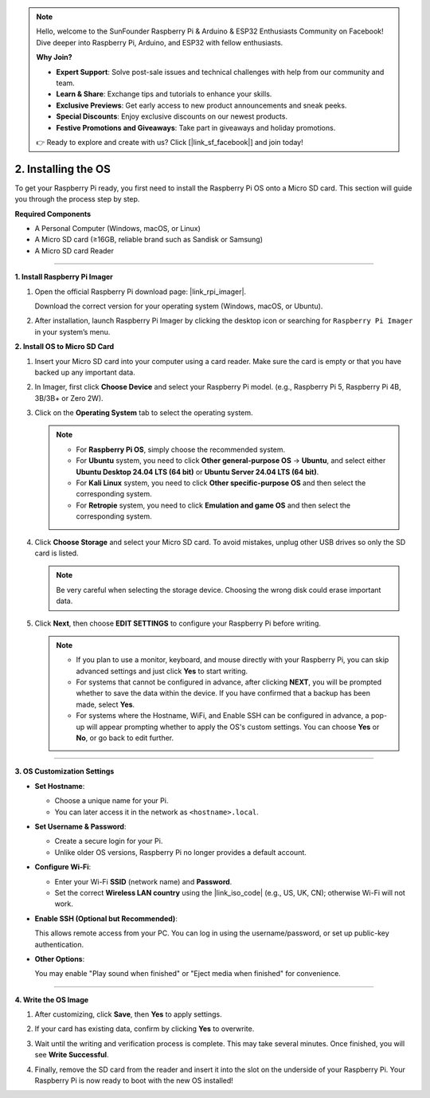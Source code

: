 .. note::

    Hello, welcome to the SunFounder Raspberry Pi & Arduino & ESP32 Enthusiasts Community on Facebook! Dive deeper into Raspberry Pi, Arduino, and ESP32 with fellow enthusiasts.

    **Why Join?**

    - **Expert Support**: Solve post-sale issues and technical challenges with help from our community and team.
    - **Learn & Share**: Exchange tips and tutorials to enhance your skills.
    - **Exclusive Previews**: Get early access to new product announcements and sneak peeks.
    - **Special Discounts**: Enjoy exclusive discounts on our newest products.
    - **Festive Promotions and Giveaways**: Take part in giveaways and holiday promotions.

    👉 Ready to explore and create with us? Click [|link_sf_facebook|] and join today!


.. _install_os_sd:

2. Installing the OS
============================================================

To get your Raspberry Pi ready, you first need to install the Raspberry Pi OS onto a Micro SD card.  
This section will guide you through the process step by step.

**Required Components**

* A Personal Computer (Windows, macOS, or Linux)
* A Micro SD card (≥16GB, reliable brand such as Sandisk or Samsung)
* A Micro SD card Reader

----

**1. Install Raspberry Pi Imager**

#. Open the official Raspberry Pi download page: |link_rpi_imager|.  

   Download the correct version for your operating system (Windows, macOS, or Ubuntu).  

   .. image:: img/os_install_imager.png
       :align: center

#. After installation, launch Raspberry Pi Imager by clicking the desktop icon or searching for ``Raspberry Pi Imager`` in your system’s menu.  

   .. image:: img/os_open_imager.png
       :align: center

**2. Install OS to Micro SD Card**

#. Insert your Micro SD card into your computer using a card reader. Make sure the card is empty or that you have backed up any important data.

#. In Imager, first click **Choose Device** and select your Raspberry Pi model. (e.g., Raspberry Pi 5, Raspberry Pi 4B, 3B/3B+ or Zero 2W).  

   .. image:: img/os_choose_device.png
       :align: center

#. Click on the **Operating System** tab to select the operating system.

   .. note::

      * For **Raspberry Pi OS**, simply choose the recommended system.
      * For **Ubuntu** system, you need to click **Other general-purpose OS** -> **Ubuntu**, and select either **Ubuntu Desktop 24.04 LTS (64 bit)** or **Ubuntu Server 24.04 LTS (64 bit)**.
      * For **Kali Linux** system, you need to click **Other specific-purpose OS** and then select the corresponding system.
      * For **Retropie** system, you need to click **Emulation and game OS** and then select the corresponding system.

   .. image:: img/os_choose_os.png
       :align: center

#. Click **Choose Storage** and select your Micro SD card. To avoid mistakes, unplug other USB drives so only the SD card is listed.

   .. note::

      Be very careful when selecting the storage device. Choosing the wrong disk could erase important data.

   .. image:: img/os_choose_sd.png
       :align: center

#. Click **Next**, then choose **EDIT SETTINGS** to configure your Raspberry Pi before writing.  

   .. note::

        * If you plan to use a monitor, keyboard, and mouse directly with your Raspberry Pi, you can skip advanced settings and just click **Yes** to start writing. 
        * For systems that cannot be configured in advance, after clicking **NEXT**, you will be prompted whether to save the data within the device. If you have confirmed that a backup has been made, select **Yes**.
        * For systems where the Hostname, WiFi, and Enable SSH can be configured in advance, a pop-up will appear prompting whether to apply the OS's custom settings. You can choose **Yes** or **No**, or go back to edit further.

   .. image:: img/os_enter_setting.png
       :align: center

----

**3. OS Customization Settings**

* **Set Hostname**:  

  * Choose a unique name for your Pi.  
  * You can later access it in the network as ``<hostname>.local``.  

  .. image:: img/os_set_hostname.png
      :align: center

* **Set Username & Password**: 

  * Create a secure login for your Pi.  
  * Unlike older OS versions, Raspberry Pi no longer provides a default account.

  .. image:: img/os_set_username.png
      :align: center

* **Configure Wi-Fi**:

  * Enter your Wi-Fi **SSID** (network name) and **Password**.  
  * Set the correct **Wireless LAN country** using the |link_iso_code| (e.g., US, UK, CN); otherwise Wi-Fi will not work.

  .. image:: img/os_set_wifi.png
      :align: center

* **Enable SSH (Optional but Recommended)**: 

  This allows remote access from your PC. You can log in using the username/password, or set up public-key authentication.  

  .. image:: img/os_enable_ssh.png
      :align: center

* **Other Options**:  
  
  You may enable "Play sound when finished" or "Eject media when finished" for convenience.  

  .. image:: img/os_options.png
      :align: center

----

**4. Write the OS Image**

#. After customizing, click **Save**, then **Yes** to apply settings.  

   .. image:: img/os_click_yes.png
       :align: center

#. If your card has existing data, confirm by clicking **Yes** to overwrite.  

   .. image:: img/os_continue.png
       :align: center

#. Wait until the writing and verification process is complete. This may take several minutes. Once finished, you will see **Write Successful**.  

   .. image:: img/os_finish.png
       :align: center


#. Finally, remove the SD card from the reader and insert it into the slot on the underside of your Raspberry Pi. Your Raspberry Pi is now ready to boot with the new OS installed!

   .. image:: img/os_sd_to_pi.jpg
      :width: 500
      :align: center


